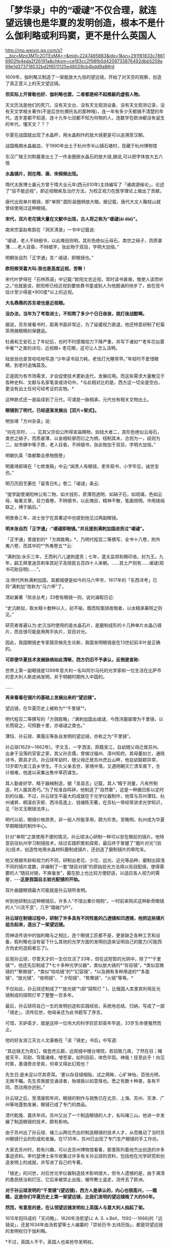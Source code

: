 * 「梦华录」中的“叆叇”不仅合理，就连望远镜也是华夏的发明创造，根本不是什么伽利略或利玛窦，更不是什么英国人

http://mp.weixin.qq.com/s?__biz=Mzg3MTc2OTExMA==&mid=2247485883&idx=1&sn=291f81833c78616902fe4eda2f26191a&chksm=cef83cc2f98fb5d4209733876492dbb5259a69e1d373718532bd2f6511125e48029cb4bdd9a8#rd

1609年，伽利略又制造了一架能放大九倍的望远镜，开始了对天空的观察，创造了真正意义上的天文望远镜。

[[./img/62-0.jpeg]]

[[./img/62-1.jpeg]]

*但实际上开普勒也好、伽利略也罢，二者都是经不起推敲的虚假人物。*

天文历法是他们的死穴，没有天文台、没有天文观测设备、没有天文观测记录，没有天文学相关著作(不是后世杜撰托名的那种哦)，连一年有多少天都搞不清楚的年代，连岁差都不知道、连十九年七闰都不知为何物的人，连数学在欧洲都没有诞生的年代，懂天文？？？

华夏在战国就出现了水晶杯，用水晶制作的放大镜更是可以追溯至汉朝。

战国晚期水晶器皿，于1990年出土于杭州市半山镇石塘村，现藏于杭州博物馆

[[./img/62-2.png]]

东汉广陵王刘荆墓里出土了一件金圈嵌水晶石的放大镜,据说,可以把字体放大五六倍

[[./img/62-3.png]]

*水晶镜片，则在隋、唐、宋频频出现。*

隋代太医博士巢元方曾于隋大业元年(西元610年)主持编写了「诸病源候论」，论述了“目不能远视”，即近视眼疾及治疗方法，为校正视力在医学理论上做出了贡献。

唐代出现单片眼镜，即“单照”:圆形装圈柄放大眼。据记载，唐代大文人鞠枝山就曾经使用过这种眼镜。

[[./img/62-4.jpeg]]

*宋代，双片老花镜大量在文献中出现，古人将之称为“叆叇(ài dài)”。*

南宋宗室赵希鹄在「洞天清录」一书中记载说:

“叆叇，老人不辩细书，以此掩目则明。其形色绝似云母石，类世之硝子，而质甚薄......老人目昏，不辩细字，张此物于双目，字明大加倍。”

明朝张自烈「正字通」言:“ 叆叇，即眼镜也。”

[[./img/62-5.png]]

[[./img/62-6.jpeg]]

*欧阳修哭着大叫:我也是高度近视，苦啊！*

宋代叶梦得在「石林燕语」中记载:“欧阳文忠近视，常时读书甚艰，惟使人读而听之。”也就是说，欧阳修已经近视到要依靠书童或别人为他朗诵的地步了，放在现今估计至少得是*900度*以上的近视。

[[./img/62-7.jpeg]]

*大名鼎鼎的苏东坡也是近视眼。*

*没办法，当年为了考取进士，不知熬了多少个日日夜夜，挑灯夜战酣啊。*

据说，苏东坡看书时，距离书面非常近，为了延缓视力衰退，他还特意研制了杞菊茶用做眼睛的保健品。

杜甫和王安石上了年纪后，也时不时感慨视力下降严重，并写下诸如*“老年花似雾中看”*之类的诗句，近视眼+ 老花眼，这可让人怎么活啊。

陆放翁也是苦哈哈地写道:“少年读书目力耗，老怯灯光睡常早。”年轻时不爱惜眼睛，到老时追悔莫及。

[[./img/62-8.jpeg]]

正是因为有市场需求，才会促使技术更新迭代，发展应用。而这些需求大量散见于各种史料、文献与名家笔录或诗句中。*与此相对比的是，西方这一切全是空白，更没有出土任何可经考证的实物。*

[[./img/62-9.jpeg]]

[[./img/62-10.jpeg]]

这种款式还一直延续到了元代，可谓是一脉相承。元代也有相关文物出土。

[[./img/62-11.jpeg]]

*眼镜到了明代，已经逐渐发展出【双片+架式】。*

明张靖「方州杂录」说:

“向在京时，...，见其父宗伯公所得宣庙赐物，如钱大者二，其形色绝似云母石，类世之硝子，而质甚薄，以金相轮廓而衍之为柄，纽制其末，合则为一，歧则为二，如市肆中等子匣，老人目昏，不辨细书，张此物加于双目，字明大加倍。”

明朝仇英「南都繁会景物图卷」

[[./img/62-12.jpeg]]

[[./img/62-13.jpeg]]

明嘉靖郎瑛在「七修类稿」中云:“闻贵人有眼镜，老年观书，小字毕见，诚世宝也。”

明万历田艺蘅在「留青日札」卷二「叆叇」条云:

“提学副使潮阳林公有二物，如大钱形，质薄而透明，如硝子石，如琉璃，色如云母，每看文章，目力昏倦，不辨细书，以此掩目，精神不散，笔画倍明。中用绫绢联之，缚于脑后。”

[[./img/62-14.jpeg]]

明景泰三年，进士张宁在其著述中也提到他见过两副眼镜。

*明末张自烈「正字通」:“叆叇即眼镜。”并且提到满刺加国进贡过“叆叇”。*

「正字通」里提到的*「方舆胜略」*，乃明代程百二等撰写，全书十八卷，附外夷六卷，而其中的*“外夷卷五”*云:

“满刺加:永乐三年，王西利八儿速刺遣贡；七年，遣太监郑和赐印诰，封为王。九年，嗣王拜里迷苏刺率其妃子及陪臣五百四十人来朝。......其土产则有......叆叇(观书可助目明)......”。

注:明代所称满剌加国，其都城便是如今的马六甲市，1617年的「东西洋考」已将“满刺加”改称为“马六甲”了。

清赵翼著「陔余丛考」33卷有眼镜一则，说刘澜暇日记:

“史沆断狱，取水精十数种以入，初不喻，既而知案牍故暗者，以水精承幕照之则见。”

研究者普遍认为:史沆当时使用的是水晶石片，是磨制成形的十几种单片水晶凸镜片，而且很可能是用两手执片，双目对光。

因此，我国眼镜史专家聂崇候先生论断，我国发明眼镜是在13世纪前半叶是正确的。

*可即便华夏技术发展脉络如此清晰，西方仍旧不予承认，反倒是宣称:*

世界上第一副眼镜是1289年意大利一名叫阿尔马托的光学家和一位生活在比萨市的意大利人斯皮纳发明，并于明朝时期传入中国的。

......

*再来看看在镜片的基础上发展出来的“望远镜”。*

望远镜，在华夏历史上被称为*“千里镜”*。

明代程百二等撰写的「方舆胜略」:“满刺加国出叆叇。今西洋磨玻瓈为千里镜，以长筒窥之，可照数十里，亦叆叇之类也。”

薄钰、孙云球、黄履庄等各自发明的望远镜，亦称之为“干里镜”。

孙云球(1629～1662年)，字文玉，一字洒滨，原籍吴江，自幼随父母迁居苏州。出身于没落的官宦之家，其父孙志儒，曾做过福州、漳州知府。其母董如兰，通晓诗书，颇具才识。孙云球年幼时，随父母迁居苏州虎丘山畔，他自幼聪颖异常，13岁即为吴江县乡学生。不久父亲去世，家境中落，又遇明朝灭亡清军南下，生计艰难，他遂以采集出售中草药谋生。

其人勤奋好学，精于器械制造，据「吴县志」记载，其人“精于测量，凡有所制造，时人服其奇巧。”为了校准自鸣钟，他制造了“自然晷”，这是一种据日影以定时刻的仪器。不过，孙云球生平最大的成就在于光学仪器制作，他常与苏州薄钰、杭州诸昇、桐溪俞天枢、西泠高逸上、钱塘陈天衢，在苏杭一带经常讲求光学知识，见「孙文玉眼镜法序」。

明代以前，眼镜价格昂贵，非一般人所能享用，颇为珍贵。至晚明，杭州成为华夏早期眼镜的制作中心。

针对“单照”之类使用不便的情况，孙云球决心研制一种可以安在眼前的镜片。他特意前往杭州学习制镜技术，经过实践积累和探索，最后终于掌握了“磨片对光”(验光)技术，创造性地用水晶材料磨制成镜片，还创造了磨制镜片的牵陀车。

他又根据年龄和视力的不同，研制出老花、少花、远光、近光等品种，磨制出探浅不同的镜片度数，并编制了一套“随目对镜”的原始验光方法用以验目配镜，使得需要的人“随目对镜，不爽毫发”，戴在脸上也比较方便舒适，以适应各人视力的需要，-﻿-﻿-*这是我国自主验光配镜的开始。*

双片曲腿眼镜最大可能就是孙云球所发明。

听到他研制出这种眼镜后，许多人“不惜出重价相购”。一时前来购买这种新奇眼镜的人“川流不息”，几乎“踏破门户”。

*孙云球在制镜过程中，研制了许多具有不同性能的凸透镜和凹透镜，他把这些镜片组合起来，造出了一架望远镜。*

而神话传说中的伽利略与之相比，连个眼镜工匠都不是，更是缺乏各种工艺和设备，假利略也没有留下什么其他的光学方面的发明创造来证明自己的能力(可能西方伪史的造假者忘了)。

反观孙云球，尽管天才的一生仅仅活了33年，但在这短暂的光阴中，除了*“千里镜”*，他还先后制成了*七十多种光学仪器*，类似放大镜的*“存目镜”，*类似显微镜的*“察微镜”，*类似“哈哈镜”的*“幻容镜”，*以及拥有多种用途的*“多面镜”、“放光镜”、“夜明镜”、＂夕阳镜”、“鸳鸯镜”、“火镜”等等。*

不仅如此，孙云球还制成了*“放光镜”*(即“探照灯＂)，比俄国人库里宾利用反光镜制成的探照灯早了整整一百多年。

最后，孙云球将自己一生的发明创造和实践经验，系统地总结、归纳，写成了一部「镜史」，流传后世，他母亲还为此书题写了序言。

可惜，天妒英才，就是这样一位伟大的科学巨匠却英年早逝，33岁生命便戛然而止。

他的好友浙江天台人文康裔在「读「镜史」书后」中写道:

“其远镜尤为奇幻，偕登虎丘巅，远观城中楼台塔院，若招致几席，了然在目；睹彼天平、邓尉、穹隆诸峰，噌苍翠，如列目前，体色毕现。神哉！技至此乎！向见时晷，愚谓奇亦至矣，何幸又得此幻观也？

先生日:是未足以尽其奇耳。'更以存目镜相贻，试之两眸，心旷神怡，百倍光明，无微不瞩。先生资我披览诵读者，殆锡我以如意珠也。悉之有数十种类，各有不同，而功用亦迥别。”

孙云球之后，至清康熙年间，眼镜的制作与销售已在北京、上海、苏州、天津、广州等地蓬勃发展，眼镜已成了专门的商品。

清代乾隆、嘉庆年间，苏州又出了一个制造眼镜的人才，名叫褚三山。他进一步发展了制造眼镜的技术，颇有影响。

由于苏州出了孙云球、褚三山两位杰出的制造眼镜的技术人才，从而推动了当时苏州眼镜行业的形成和发展。在1735年，苏州已出现了专门生产眼镜的手工作坊。

大家去苏州时，若有兴趣，可以去苏州博物馆看看，那里陈列着他杰出创造的许多事迹资料。李约瑟博士来华收集过许多有关孙云球的资料，包括他在光学研究和创造发明上的成就，并写进了自己的专著。

「镜史」的问世，对后世光学仪器制造技术影响很大，但令人遗憾的是，由于满清的愚民统治和打压，它后来被禁止出版，被传教士盗走，流传去了欧洲。

*对于孙云球发明的“千里镜”(望远镜)，西方人是承认的，内心也很高兴，-﻿-﻿-瞧瞧，这是你们华夏历史上第一架望远镜，比我们发明的望远镜晚了大约50年。*

*然而，有意思的是，在认领望远镜发明权上英国人与意大利人掐起了架。*

1615年阳玛诺的「天问略」、1626年汤若望(J. A. S. v.Bell，1592-﻿-﻿-1666)的「远镜说」，还是1634年由汤若望等士人编纂的「崇祯历书·五纬历指」，都是将望远镜的发明权归于伽利略。

*不过，英国人不干。英国人也来抢夺发明权。

英国人说望远镜最早的发明者是英国人迦斯空。

关于如何证明，英国人举出了晚清学者王韬(1828-﻿-﻿-1897)与传教士伟烈亚力(A.Wylie，1815-﻿-﻿-1887)合译的「西国天学源流」一书就谈到16世纪的望远镜来证明:

伽利略未生时，英国人迦斯空已用望远镜于象限仪。迦斯空死后二十余年，无人知用者，而法兰西有某者造之，夸为创事，且造分厘二器，亦无传，而伽利略复为之，冠远镜诸器。

*好家伙，这敢情是自己证明自己啊！

你们英国伦敦新教不是在上海成立了个墨海书馆么？你们墨海书馆不是聘请了王韬和李善兰作为编辑么？在英国人这里，苏州的落第秀才王韬摇身一变，居然成了晚清学者，啧啧啧。

这传教士伟烈亚力也是从英国派过来的。

你们这么搞法，难怪最后意大利人不爽，干脆再把望远镜发明的时间提前，归到*利玛窦*头上了。

*利玛窦总比你们英国人早了吧？

可笑的是，「明史」等官方著述提到利玛窦入华时携带和进贡给皇帝的“方物”中，根本没有望远镜。在信函以及晚年回忆录中，利玛窦对于自己携带到中国的物品如数家珍，但也从未提到望远镜。利玛窦同时代的耶稣会士从来没有让利玛窦与望远镜发生联系。

所以，英国人当然不服气。

干脆平地一声炸雷，弄出来一个比利玛窦(MatteoRicci，1552年-﻿-﻿-1610年)还早的英国发明家来认领望远镜发明权。

据说，英国人伦纳德·迪格斯(L.Diggses,1515-﻿-﻿-1559)也是16世纪望远镜的发明者，他的儿子托马斯·迪格斯(T.Diggses，1546-﻿-﻿-1595)留下了一份详细的望远镜使用说明，并在1571年为其父的著作「经纬万能测角仪」所作的序言中称:“望远镜发明者的荣誉是属于父亲伦纳德·迪格斯的。”

「望远镜的历史」一书中还写到:

波尔塔在1586年致信枢机主教埃斯泰宣称，他的「自然的魔术」中已经明确说明自己能制造“眼镜(occhiali)”，通过它也可以看见数里之外的人。

......

*唉，掐吧掐吧！*

*不过就是杜撰几个故事、根据现代光学知识编几本书而已，又没有任何考古实证，吹牛谁不会啊？*

其实，争执的双方都没有料到，孙云球的望远镜并不是华夏第一架千里镜(望远镜)，他也不是唯一一个发明望远镜的中国人。千里镜在他之前就已经诞生了，只不过，他制作得更加精良而已。

而且，编撰故事的西洋人压根儿没有料到望远镜的发明创造其实并没有那么简单。

*所有的技术，都是发展路线，且有迹可循的。

*原因很简单，因为技术在各个时代都会有继承和发展，应该有著作、有实物、有技术应用的背景。*

前文提到与孙云球一起在杭州交流光学知识的，有一个叫*薄珏*的人。

此人堪称将千里镜(望远镜)用于军事的第一人。

*薄珏*(约1610-1640年)，字子珏，长洲(今苏州市吴县)人。明朝末年机械制造家，制造过浑天仪、望远镜。早年作为嘉善县补充学生到浙江应试，后加入以多读书为要义和重在考据的杭州读书社。

「启祯野乘·薄文学传」:崇祯四年(1631年)，流寇犯安庆，中丞张国雏聘套为造铜炮，每置一炮，即设干里镜，以侦贼之远近，镜筒两端嵌玻璃，望四五十里外如咫兄也。其所造之望远镜有效视距至少可以达到20~25公里以上。

崇祯八年(1635年)旧历二月，受时任中丞、安徽巡抚张国维聘请，为军营制造铜炮、构造先进，装有千里镜，用于对安庆张献忠所部的作战。张国维将之推荐给朝廷，却未受重用。其后，又造水车、火铳、地雷、地弩等兵器。

明代崇祯十七年(1644年)，清军入关，正式建立清朝。

薄珏决定不再走仕途，隐居于嘉兴一代的山野中，膝下唯一爱女死后都是靠朋友接济方得以安葬，最后以穷病亡。

一生之中，著有「素问天倾西北之妄辨」「浑天仪图说」「天体无色辨」「天形北高南下辨」「荧惑守心论」「格物测地论」。

清代郑观应「盛世危言火器」亦提到:“不论大炮小炮，俱可使之百发百中，其法在炮首加一干里镜，便能视远为近。”与明代之法一致，说明是一脉相承的尚未失传。

明末清初，掲暄是华夏最早用望远镜进行月面观察的人，他还为后人留下了中国最早的月面图。

其后，清代安徽歙县人、对光学有深入研究的著名实验物理学家*郑复光*(1780年～约1862年)，于1835年在北京以自己著作中的理论为指导，制造出了中国最早的一台测天望远镜，用于观测天象。其所著「镜镜冷痴」是中国第一部光学物理专著。

[[./img/62-15.jpeg]]

郑复光在少年时取得监生(太学肄业生)资格后便不再发展仕途，终身以做家庭教师或幕僚维持生计。一生专心研究自然科学，在光学、代数学和几何学等方面都进行过探讨，特别在光学实验、光学仪器的制造方面造诣颇深，提出的地脉说是中国古代地磁场论最高成就，其地脉说本质上相当于法拉第磁力线思想；晚年对蒸汽机动力理论产生兴趣，致力于战船的设计和模型制造工作。

「镜镜冷痴」于道光二十六年(1846年)出版，全书共5卷，约7万余字。书中有中国古代的光学成就，还有作者自述的一系列观察记录和实验的结论及数据。

*全书分三部分:*

第一部分为第1卷，称为「明源」，讲述光学基本理论，有光的颜色、反射定律折射、光的直线传播，小孔成像、镜子的分类、制镜材料等内容。

第二部分为第2、3卷，称为「释圆」，讲述球面镜成像原理，包括凸透镜、凹透镜及二者各种组合，如望远镜、显微镜等。

第三部分为第4、5卷，称为「述作」，讲述光学仪器的制作工艺，并给出望远镜、放大镜、瑞光镜(探照灯)、映画器(幻灯)等制作方法。

/后被译成日、俄、德、法等多种文字，流传世界。/

*在此之后，诞生了中国照相机之父-﻿-﻿-邹伯奇。*

邹伯奇(1819～1869年)，幼名汝昌，字特夫、征君，号一鹗，广东南海县人。清代物理学家、近代科学先驱，他于1839年研制出＂比例规”、“度算版”，1840年制造“指南尺”，1844年制成中国首架照相机，绘出中国首张经纬线地图。

留下手稿中的众多算例可以编制出现代计算机程序，当下采用计算机的演算结果与当年结果相当吻合，其计算结果不少算至小数点后16位。著有「摄影之器记」「对数尺记」「格数补」「学计一得」「补小儿雅释度量衡」「乘方捷法」「测量备要」。

......

*看，这条技术的发展脉络无比清晰，西洋除了伪造几个人物出来沽名钓誉之外，有如此清晰的技术发展路径吗？*

*显然没有。*

*正是因为他们没有，所以才想方设法盗取、剽窃。*

不论是伽利略，还是利玛窦，他们都不是真正的最早的发明者。

世界数字图书馆所藏*「远镜说」*收录于清代藏书家吴省兰(1738-1810年)所辑「艺海珠尘」丛书内，卷端题“汤如望纂”。前有作者自序，记年天启六年(1626年)。正文包涵远镜之利用，按仰观和直视、近视和远视的分述、原繇、造法用法及保养说明、用镜测量法、用镜交食法等。最长部分为功用、分用之利。*提及望远镜为西洋人造，但并未写出伽利略的名字。*

*如果望远镜真的是伽利略发明的话，为什么不注明他的名字呢？*

[[./img/62-16.jpeg]]

几乎所有的资料都显示，1626年，德国传教士*汤若望*和*中国学者*李祖白共同翻译了一本介绍望远镜的书，叫做*「远镜说」*。这是中文里第一次出现“望远镜”一词。

又来个中国学者，真是春秋笔法，这李祖白(－1665年)分明是明末清初天文学家、*天主教教徒，*好么？

表明身份很难吗？这是怕世人发现其中的秘密？

不仅如此，这本*「远镜说」*的第一页的名字中赫然写着徐光启的后裔、满清钟表大师徐朝俊的大名！

西方不是说*「远镜说」*成书于天启六年(1626年)吗？？？

可是，为什么清朝的*“徐朝俊”*会居然出现在*明朝的「远镜说」里？!*

*这两者之间可是相差了将近100-190年啊！*

[[./img/62-17.jpeg]]

关于*徐朝俊的身世，一直以来有两种说法，*要么是徐光启的五世孙，要么是徐光启四世后裔。

徐朝俊，字冠千，号恕堂，精于钟表，清松江府娄县人，家住郡城内东亭桥堍。岁贡生。性聪慧，精天文、算学等。创制“龙尾车”，灌田功效很高。嘉庆十四年(1809年)，署理松江知府唐仲冕刊印其图说，颁布松属各县，照式仿制，加以推广，以利农田灌溉。又尝自制多种仪器及钟表，为松江地区早期造钟表者之一。

晚年(嘉庆十四年)曾著成「高厚蒙求」五卷，包括「天学入门」、「海域大观」、「中星表」、「天地图仪」、「自鸣钟表图说」(1809年写成)等9种。该书1796年完成，1809年才正式出版，共分四集，天文、地理、仪表无所不包。

[[./img/62-18.jpeg]]

[[./img/62-19.jpeg]]

徐朝俊「高厚蒙求」的第二卷是「海域大观」，简要介绍了全球各大洲及各大洋概况，可称是简明世界地理,「高厚蒙求」是中国学者自己编撰的一部最早记述有拉美史内容的著作。

徐朝俊业师为祝德麟，见「中星表序」。

[[./img/62-20.jpeg]]

......

前面已经说过，利玛窦来华时根据官方记载和利玛窦本人记录，所有的物品里并没有“望远镜”这件物品。

根据行程，利玛窦1578年到达印度，1583年来到中国，1601年抵达北京。

西方宣称是1608年*“发明”*了望远镜。如果利玛窦真的在1601年将望远镜带入中国，那说明望远镜之前在欧洲就已经被*发明*了出来，对吧？

那么，既然在1601年之前就已经*发明了望远镜的情况下，又何必宣称在1608年**再次发明望远镜呢？*

*这不是互相矛盾吗？

“望远镜”从中国传入西方的，是中国被收买的官员和教徒一起把制造望远镜的技术都出卖给了西方，这才会出现历史故事里西方发明望远镜“两遍”、＂三遍”的咄咄怪事。

其实，望远镜的制造并不是只用一凸一凹两透镜那么简单，还涉及到长筒的管状物、十字丝窥管，以及赤道式装，这些是和“浑天说”有着深层关系的，只是西方人根本不懂这些。

......

满清治下，对汉人科学家大肆打压，焚烧各类书籍，同时却又将部分书籍赠予欧洲，比如康熙、雍正、乾隆三代与路易家族是世交，仅官方有据可查的多次赠书记录和内容就令人瞠目结舌，何况还有大量来华传教士不断收集民间书籍，翻译后送回欧洲，以改名换姓的方式重见天日，完成文化和科技窃取的最后一环。

由此，包括赵士祯「神器谱」，徐光启「火攻要略」「制火药法」，方以智「物理小识」，孙云球「镜史」，宋应星「天工开物」等等均遭到禁止出版和刊印。

*这里特别说一下「物理小识」，会再一次颠覆大家对明代科技的认知。*

*「物理小识」*是明末学者方以智编撰的一部*百科全书式的学术著作*，亦名「名物小识」，为*记叙自然科学为主*的杂著。

方以智不是凭空创作，而是根据西晋张华「博物志」、宋僧赞宁「物类相感志」等书推衍而成，由其子方中通和学生杨暄编订(可能有所补充)。

[[./img/62-21.png]]

明崇祯十六年(1643年)成书，后方以智流离岭南时又作了修改。初刊于康熙初年，全书共十二卷，以科学知识的记录形式出现，涵盖了天文、地理，物理、数学、生物、哲学、化学、医药、农学、工艺、艺术等诸多学科知识，涉及天地、律历、风雷、雨旸、人身、医药、饮食、金石、器用、草木、鸟兽、鬼神、方术等内容的研究。

书名中的“物理”指“事物之理”,与今日之物理学中的“物理”含意有所不同，但书中有不少物理学知识的研究与介绍，并广及力、热、声、光、磁各领域。

*「物理小识」*版本主要有康熙宛平于藻庐陵刻本、光绪宁静堂刻本、商务印书馆1937年「万有文库丛书」本等。

*「清史稿」中是这样评价方以智的:*

“生有异秉，年十五群经子史略能背诵。博涉多通，自天文、舆地、礼乐、律数、声音、文字、书画、医药、技勇之属，皆能考其源流，析其旨趣。”-﻿-﻿-考其源流，析其旨趣，这八个字，充分肯定了他的探究和创新精神。

[[./img/62-22.jpeg]]

注意，生活于明清易代之际的方以智，得益于书香门第士大夫家庭，饱读诗书，少有才名，广泛涉猎，作为一代大思想家、哲学家、科学家，*他的学友中就有汤若望这样的外国传教士。*

来华传教士们前赴后继，将数以万计的华夏典籍不断送往欧洲，于是伽利略成了望远镜的发明者，牛顿也成了近代物理大家。

反正，各种研究成果都往他们身上堆就完了，越积越多的结果，就是这些人个个都成了*百科全书式*的神话，无所不能，无所不通。

自从明清期间传教士来到中国以后，中国大批量书籍和发明创造都莫名其妙不见了，给人留下一种印象，中国人突然间什么都不会了，几千年的历史传承也没了，处处需要仰赖传教士的教导，中国人赫然变成了无知、落后的野蛮人，好似几千年积累的文明进程和精神生活、物质生活都全不见踪影，这符合事实逻辑吗？

说来，还真是令人不胜唏嘘啊。

***关注我，关注「昆羽继圣」，关注文史科普与生活资讯，发现一个不一样而有趣的世界***

[[./img/62-23.jpeg]]

